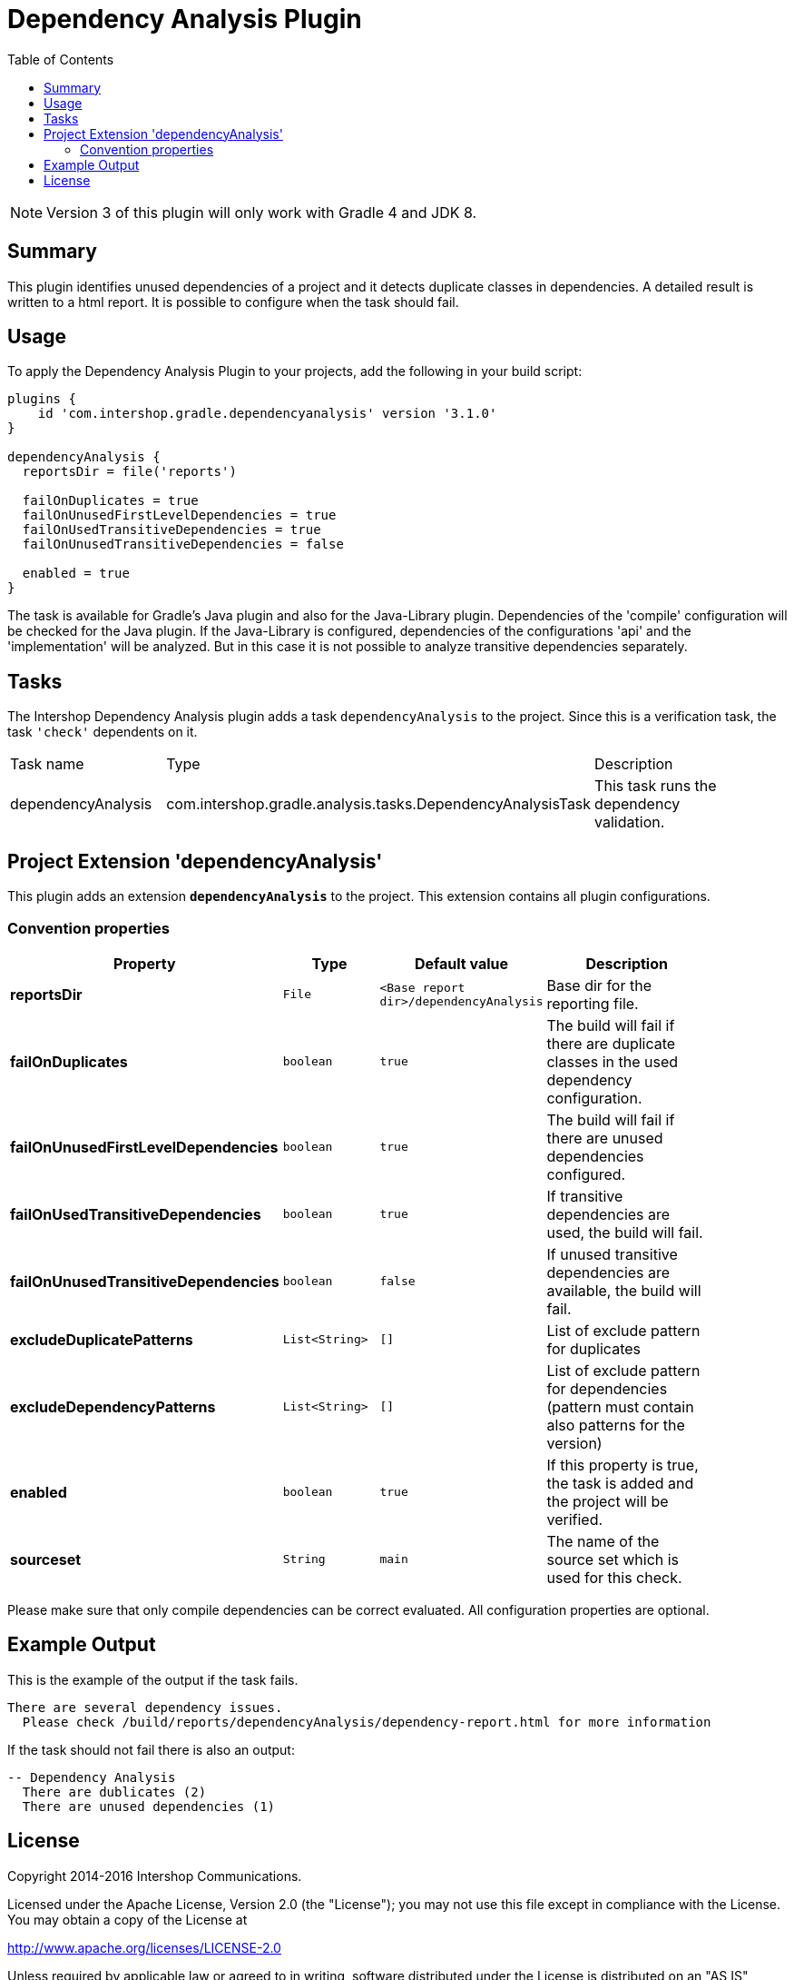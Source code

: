= Dependency Analysis Plugin
:latestRevision: 3.1.0
:toc:
:icons: font

NOTE: Version 3 of this plugin will only work with Gradle 4 and JDK 8.

== Summary
This plugin identifies unused dependencies of a project and it detects duplicate classes in dependencies.
A detailed result is written to a html report. It is possible to configure when the task should fail.

== Usage
To apply the Dependency Analysis Plugin to your projects, add the following in your build script:

[source,groovy,subs="attributes"]
----
plugins {
    id 'com.intershop.gradle.dependencyanalysis' version '{latestRevision}'
}

dependencyAnalysis {
  reportsDir = file('reports')

  failOnDuplicates = true
  failOnUnusedFirstLevelDependencies = true
  failOnUsedTransitiveDependencies = true
  failOnUnusedTransitiveDependencies = false

  enabled = true
}
----

The task is available for Gradle's Java plugin and also for the Java-Library plugin. Dependencies of the 'compile'
configuration will be checked for the Java plugin. If the Java-Library is configured, dependencies of the configurations
'api' and the 'implementation' will be analyzed. But in this case it is not possible to analyze transitive dependencies
separately.

== Tasks
The Intershop Dependency Analysis plugin adds a task `dependencyAnalysis` to the project. Since this is a verification task,
the task `'check'` dependents on it.

[cols="25%,30%,45%", width="95%, options="header"]
|===
|Task name  |Type             |Description
|dependencyAnalysis  | com.intershop.gradle.analysis.tasks.DependencyAnalysisTask | This task runs the dependency validation.
|===

== Project Extension 'dependencyAnalysis'
This plugin adds an extension *`dependencyAnalysis`* to the project. This extension contains all plugin configurations.

=== Convention properties
[cols="17%,17%,17%,49%", width="90%, options="header"]
|===
|Property       | Type                      | Default value | Description

|*reportsDir*           |`File`       |`<Base report dir>/dependencyAnalysis` | Base dir for the reporting file.
|*failOnDuplicates*                   |`boolean`    |`true`  | The build will fail if there are duplicate classes in the used dependency configuration.
|*failOnUnusedFirstLevelDependencies* |`boolean`    |`true`  | The build will fail if there are unused dependencies configured.
|*failOnUsedTransitiveDependencies*   |`boolean`    |`true`  | If transitive dependencies are used, the build will fail.
|*failOnUnusedTransitiveDependencies* |`boolean`    |`false` | If unused transitive dependencies are available, the build will fail.
|*excludeDuplicatePatterns*           |`List<String>` |`[]`  | List of exclude pattern for duplicates
|*excludeDependencyPatterns*          |`List<String>` |`[]`  | List of exclude pattern for dependencies (pattern must contain also patterns for the version)
|*enabled*              |`boolean`    |`true`  | If this property is true, the task is added and the project will be verified.
|*sourceset*            |`String`     |`main`  | The name of the source set which is used for this check.
|===

Please make sure that only compile dependencies can be correct evaluated. All configuration properties are optional.

== Example Output

This is the example of the output if the task fails.

[source,groovy,subs="attributes"]
----
There are several dependency issues.
  Please check <project path>/build/reports/dependencyAnalysis/dependency-report.html for more information
----

If the task should not fail there is also an output:

[source,groovy,subs="attributes"]
----
-- Dependency Analysis
  There are dublicates (2)
  There are unused dependencies (1)
----

== License

Copyright 2014-2016 Intershop Communications.

Licensed under the Apache License, Version 2.0 (the "License"); you may not use this file except in compliance with the License. You may obtain a copy of the License at

http://www.apache.org/licenses/LICENSE-2.0

Unless required by applicable law or agreed to in writing, software distributed under the License is distributed on an "AS IS" BASIS, WITHOUT WARRANTIES OR CONDITIONS OF ANY KIND, either express or implied. See the License for the specific language governing permissions and limitations under the License.
